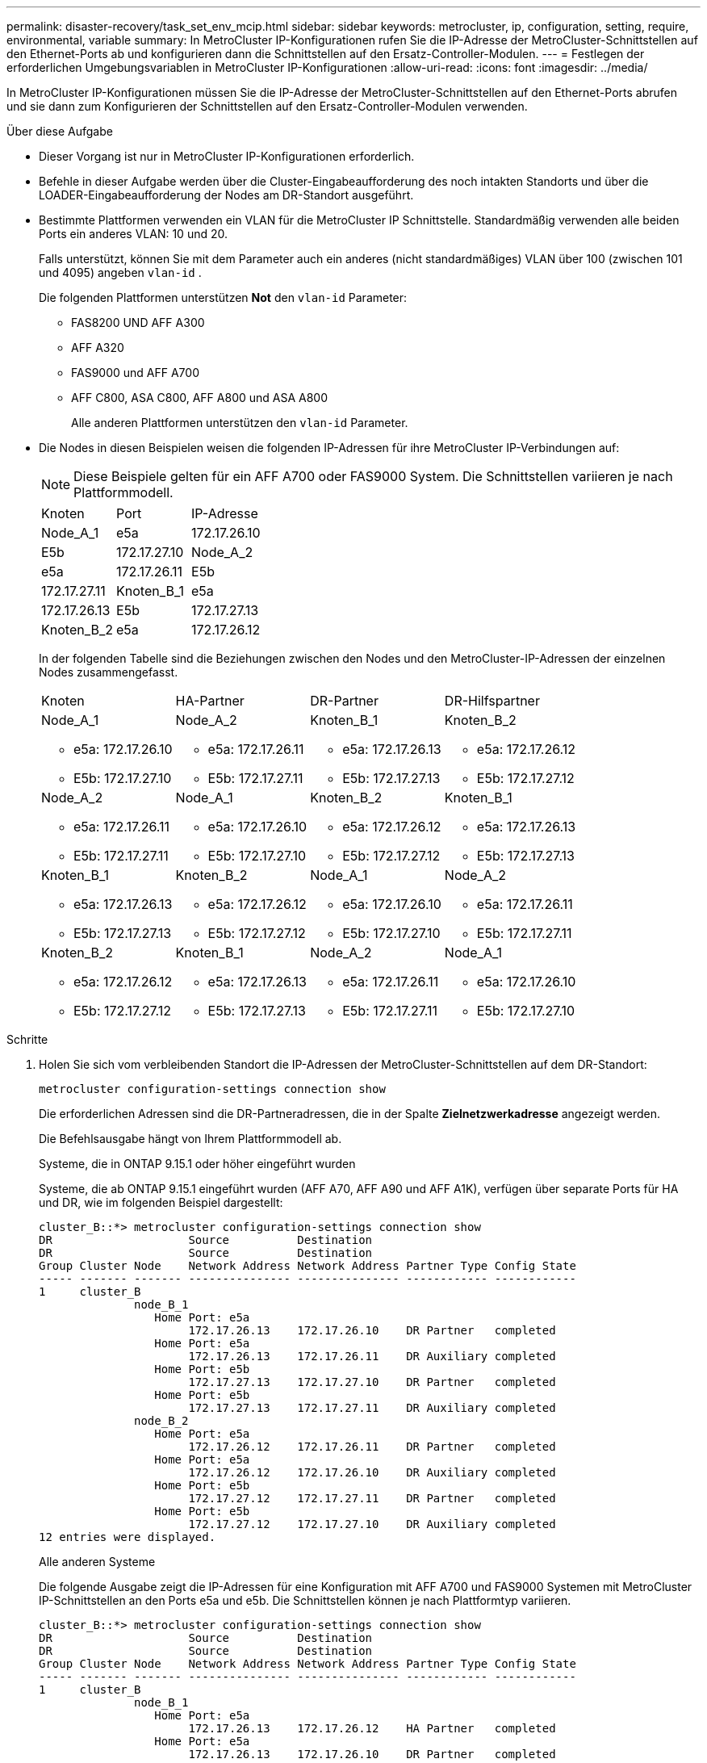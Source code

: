 ---
permalink: disaster-recovery/task_set_env_mcip.html 
sidebar: sidebar 
keywords: metrocluster, ip, configuration, setting, require, environmental, variable 
summary: In MetroCluster IP-Konfigurationen rufen Sie die IP-Adresse der MetroCluster-Schnittstellen auf den Ethernet-Ports ab und konfigurieren dann die Schnittstellen auf den Ersatz-Controller-Modulen. 
---
= Festlegen der erforderlichen Umgebungsvariablen in MetroCluster IP-Konfigurationen
:allow-uri-read: 
:icons: font
:imagesdir: ../media/


[role="lead"]
In MetroCluster IP-Konfigurationen müssen Sie die IP-Adresse der MetroCluster-Schnittstellen auf den Ethernet-Ports abrufen und sie dann zum Konfigurieren der Schnittstellen auf den Ersatz-Controller-Modulen verwenden.

.Über diese Aufgabe
* Dieser Vorgang ist nur in MetroCluster IP-Konfigurationen erforderlich.
* Befehle in dieser Aufgabe werden über die Cluster-Eingabeaufforderung des noch intakten Standorts und über die LOADER-Eingabeaufforderung der Nodes am DR-Standort ausgeführt.


[[vlan_id_supported_platfoms]]
* Bestimmte Plattformen verwenden ein VLAN für die MetroCluster IP Schnittstelle. Standardmäßig verwenden alle beiden Ports ein anderes VLAN: 10 und 20.
+
Falls unterstützt, können Sie mit dem Parameter auch ein anderes (nicht standardmäßiges) VLAN über 100 (zwischen 101 und 4095) angeben `vlan-id` .

+
Die folgenden Plattformen unterstützen *Not* den `vlan-id` Parameter:

+
** FAS8200 UND AFF A300
** AFF A320
** FAS9000 und AFF A700
** AFF C800, ASA C800, AFF A800 und ASA A800
+
Alle anderen Plattformen unterstützen den `vlan-id` Parameter.





* Die Nodes in diesen Beispielen weisen die folgenden IP-Adressen für ihre MetroCluster IP-Verbindungen auf:
+

NOTE: Diese Beispiele gelten für ein AFF A700 oder FAS9000 System. Die Schnittstellen variieren je nach Plattformmodell.

+
|===


| Knoten | Port | IP-Adresse 


 a| 
Node_A_1
 a| 
e5a
 a| 
172.17.26.10



 a| 
E5b
 a| 
172.17.27.10



 a| 
Node_A_2
 a| 
e5a
 a| 
172.17.26.11



 a| 
E5b
 a| 
172.17.27.11



 a| 
Knoten_B_1
 a| 
e5a
 a| 
172.17.26.13



 a| 
E5b
 a| 
172.17.27.13



 a| 
Knoten_B_2
 a| 
e5a
 a| 
172.17.26.12



 a| 
E5b
 a| 
172.17.27.12

|===
+
In der folgenden Tabelle sind die Beziehungen zwischen den Nodes und den MetroCluster-IP-Adressen der einzelnen Nodes zusammengefasst.

+
|===


| Knoten | HA-Partner | DR-Partner | DR-Hilfspartner 


 a| 
Node_A_1

** e5a: 172.17.26.10
** E5b: 172.17.27.10

 a| 
Node_A_2

** e5a: 172.17.26.11
** E5b: 172.17.27.11

 a| 
Knoten_B_1

** e5a: 172.17.26.13
** E5b: 172.17.27.13

 a| 
Knoten_B_2

** e5a: 172.17.26.12
** E5b: 172.17.27.12




 a| 
Node_A_2

** e5a: 172.17.26.11
** E5b: 172.17.27.11

 a| 
Node_A_1

** e5a: 172.17.26.10
** E5b: 172.17.27.10

 a| 
Knoten_B_2

** e5a: 172.17.26.12
** E5b: 172.17.27.12

 a| 
Knoten_B_1

** e5a: 172.17.26.13
** E5b: 172.17.27.13




 a| 
Knoten_B_1

** e5a: 172.17.26.13
** E5b: 172.17.27.13

 a| 
Knoten_B_2

** e5a: 172.17.26.12
** E5b: 172.17.27.12

 a| 
Node_A_1

** e5a: 172.17.26.10
** E5b: 172.17.27.10

 a| 
Node_A_2

** e5a: 172.17.26.11
** E5b: 172.17.27.11




 a| 
Knoten_B_2

** e5a: 172.17.26.12
** E5b: 172.17.27.12

 a| 
Knoten_B_1

** e5a: 172.17.26.13
** E5b: 172.17.27.13

 a| 
Node_A_2

** e5a: 172.17.26.11
** E5b: 172.17.27.11

 a| 
Node_A_1

** e5a: 172.17.26.10
** E5b: 172.17.27.10


|===


.Schritte
. Holen Sie sich vom verbleibenden Standort die IP-Adressen der MetroCluster-Schnittstellen auf dem DR-Standort:
+
`metrocluster configuration-settings connection show`

+
Die erforderlichen Adressen sind die DR-Partneradressen, die in der Spalte *Zielnetzwerkadresse* angezeigt werden.

+
Die Befehlsausgabe hängt von Ihrem Plattformmodell ab.

+
[role="tabbed-block"]
====
.Systeme, die in ONTAP 9.15.1 oder höher eingeführt wurden
--
Systeme, die ab ONTAP 9.15.1 eingeführt wurden (AFF A70, AFF A90 und AFF A1K), verfügen über separate Ports für HA und DR, wie im folgenden Beispiel dargestellt:

[listing]
----
cluster_B::*> metrocluster configuration-settings connection show
DR                    Source          Destination
DR                    Source          Destination
Group Cluster Node    Network Address Network Address Partner Type Config State
----- ------- ------- --------------- --------------- ------------ ------------
1     cluster_B
              node_B_1
                 Home Port: e5a
                      172.17.26.13    172.17.26.10    DR Partner   completed
                 Home Port: e5a
                      172.17.26.13    172.17.26.11    DR Auxiliary completed
                 Home Port: e5b
                      172.17.27.13    172.17.27.10    DR Partner   completed
                 Home Port: e5b
                      172.17.27.13    172.17.27.11    DR Auxiliary completed
              node_B_2
                 Home Port: e5a
                      172.17.26.12    172.17.26.11    DR Partner   completed
                 Home Port: e5a
                      172.17.26.12    172.17.26.10    DR Auxiliary completed
                 Home Port: e5b
                      172.17.27.12    172.17.27.11    DR Partner   completed
                 Home Port: e5b
                      172.17.27.12    172.17.27.10    DR Auxiliary completed
12 entries were displayed.
----
--
.Alle anderen Systeme
--
Die folgende Ausgabe zeigt die IP-Adressen für eine Konfiguration mit AFF A700 und FAS9000 Systemen mit MetroCluster IP-Schnittstellen an den Ports e5a und e5b. Die Schnittstellen können je nach Plattformtyp variieren.

[listing]
----
cluster_B::*> metrocluster configuration-settings connection show
DR                    Source          Destination
DR                    Source          Destination
Group Cluster Node    Network Address Network Address Partner Type Config State
----- ------- ------- --------------- --------------- ------------ ------------
1     cluster_B
              node_B_1
                 Home Port: e5a
                      172.17.26.13    172.17.26.12    HA Partner   completed
                 Home Port: e5a
                      172.17.26.13    172.17.26.10    DR Partner   completed
                 Home Port: e5a
                      172.17.26.13    172.17.26.11    DR Auxiliary completed
                 Home Port: e5b
                      172.17.27.13    172.17.27.12    HA Partner   completed
                 Home Port: e5b
                      172.17.27.13    172.17.27.10    DR Partner   completed
                 Home Port: e5b
                      172.17.27.13    172.17.27.11    DR Auxiliary completed
              node_B_2
                 Home Port: e5a
                      172.17.26.12    172.17.26.13    HA Partner   completed
                 Home Port: e5a
                      172.17.26.12    172.17.26.11    DR Partner   completed
                 Home Port: e5a
                      172.17.26.12    172.17.26.10    DR Auxiliary completed
                 Home Port: e5b
                      172.17.27.12    172.17.27.13    HA Partner   completed
                 Home Port: e5b
                      172.17.27.12    172.17.27.11    DR Partner   completed
                 Home Port: e5b
                      172.17.27.12    172.17.27.10    DR Auxiliary completed
12 entries were displayed.
----
--
====
. Wenn Sie die VLAN-ID oder Gateway-Adresse für die Schnittstelle ermitteln müssen, bestimmen Sie die VLAN-IDs vom verbleibenden Standort:
+
`metrocluster configuration-settings interface show`

+
** Sie müssen die VLAN-ID ermitteln, wenn die Plattformmodelle VLAN-IDs unterstützen (siehe <<vlan_id_supported_platfoms,Liste oben>>) und wenn Sie nicht die Standard-VLAN-IDs verwenden.
** Sie benötigen die Gateway-Adresse, wenn Sie verwenden link:../install-ip/concept_considerations_layer_3.html["Layer-3-Wide-Area-Netzwerke"].
+
Die VLAN-IDs sind in der Spalte *Netzwerkadresse* der Ausgabe enthalten. Die Spalte *Gateway* zeigt die Gateway-IP-Adresse an.

+
In diesem Beispiel sind die Schnittstellen e0a mit der VLAN-ID 120 und e0b mit der VLAN-ID 130:

+
[listing]
----
Cluster-A::*> metrocluster configuration-settings interface show
DR                                                                     Config
Group Cluster Node     Network Address Netmask         Gateway         State
----- ------- ------- --------------- --------------- --------------- ---------
1
      cluster_A
              node_A_1
                  Home Port: e0a-120
                          172.17.26.10  255.255.255.0  -            completed
                  Home Port: e0b-130
                          172.17.27.10  255.255.255.0  -            completed
----


. Legen Sie an der LOADER-Eingabeaufforderung für jeden der Disaster-Site-Nodes den Bootarg-Wert abhängig vom Plattformmodell fest:
+
[NOTE]
====
** Wenn die Schnittstellen die Standard-VLANs verwenden oder das Plattformmodell keine VLAN-ID verwendet (siehe <<vlan_id_supported_platfoms,Liste oben>>), ist die _vlan-id_ nicht erforderlich.
** Wenn die Konfiguration nicht verwendet wird link:../install-ip/concept_considerations_layer_3.html["Layer3 Wide Area Networks"]Der Wert für _Gateway-IP-Adresse_ ist *0* (Null).


====
+
[role="tabbed-block"]
====
.Systeme, die in ONTAP 9.15.1 oder höher eingeführt wurden
--
Der Wert für _HA-Partner-IP-address_ muss auf Systemen ab ONTAP 9.15.1 auf *0* (Null) gesetzt werden, da sie separate Ports für DR und HA haben.

Legen Sie den folgenden Bootarg fest:

[listing]
----
setenv bootarg.mcc.port_a_ip_config local-IP-address/local-IP-mask,gateway-IP-address,HA-partner-IP-address,DR-partner-IP-address,DR-aux-partnerIP-address,vlan-id

setenv bootarg.mcc.port_b_ip_config local-IP-address/local-IP-mask,gateway-IP-address,HA-partner-IP-address,DR-partner-IP-address,DR-aux-partnerIP-address,vlan-id
----
Mit den folgenden Befehlen werden die Werte für Node_A_1 unter Verwendung von VLAN 120 für das erste Netzwerk und VLAN 130 für das zweite Netzwerk festgelegt:

....
setenv bootarg.mcc.port_a_ip_config 172.17.26.10/23,0,0,172.17.26.13,172.17.26.12,120

setenv bootarg.mcc.port_b_ip_config 172.17.27.10/23,0,0,172.17.27.13,172.17.27.12,130
....
Im folgenden Beispiel werden die Befehle für Node_A_1 ohne VLAN-ID angezeigt:

[listing]
----
setenv bootarg.mcc.port_a_ip_config 172.17.26.10/23,0,0,172.17.26.13,172.17.26.12

setenv bootarg.mcc.port_b_ip_config 172.17.27.10/23,0,0,172.17.27.13,172.17.27.12
----
--
.Alle anderen Systeme
--
Legen Sie den folgenden Bootarg fest:

....
setenv bootarg.mcc.port_a_ip_config local-IP-address/local-IP-mask,gateway-IP-address,HA-partner-IP-address,DR-partner-IP-address,DR-aux-partnerIP-address,vlan-id

setenv bootarg.mcc.port_b_ip_config local-IP-address/local-IP-mask,gateway-IP-address,HA-partner-IP-address,DR-partner-IP-address,DR-aux-partnerIP-address,vlan-id
....
Mit den folgenden Befehlen werden die Werte für Node_A_1 unter Verwendung von VLAN 120 für das erste Netzwerk und VLAN 130 für das zweite Netzwerk festgelegt:

....
setenv bootarg.mcc.port_a_ip_config 172.17.26.10/23,0,172.17.26.11,172.17.26.13,172.17.26.12,120

setenv bootarg.mcc.port_b_ip_config 172.17.27.10/23,0,172.17.27.11,172.17.27.13,172.17.27.12,130
....
Im folgenden Beispiel werden die Befehle für Node_A_1 ohne VLAN-ID angezeigt:

[listing]
----
setenv bootarg.mcc.port_a_ip_config 172.17.26.10/23,0,172.17.26.11,172.17.26.13,172.17.26.12

setenv bootarg.mcc.port_b_ip_config 172.17.27.10/23,0,172.17.27.11,172.17.27.13,172.17.27.12
----
--
====
. Erfassen Sie vom verbleibenden Standort aus die UUUIDs für den Katastrophenstandort:
+
`metrocluster node show -fields node-cluster-uuid, node-uuid`

+
[listing]
----
cluster_B::> metrocluster node show -fields node-cluster-uuid, node-uuid

  (metrocluster node show)
dr-group-id cluster     node     node-uuid                            node-cluster-uuid
----------- ----------- -------- ------------------------------------ ------------------------------
1           cluster_A   node_A_1 f03cb63c-9a7e-11e7-b68b-00a098908039 ee7db9d5-9a82-11e7-b68b-00a098
                                                                        908039
1           cluster_A   node_A_2 aa9a7a7a-9a81-11e7-a4e9-00a098908c35 ee7db9d5-9a82-11e7-b68b-00a098
                                                                        908039
1           cluster_B   node_B_1 f37b240b-9ac1-11e7-9b42-00a098c9e55d 07958819-9ac6-11e7-9b42-00a098
                                                                        c9e55d
1           cluster_B   node_B_2 bf8e3f8f-9ac4-11e7-bd4e-00a098ca379f 07958819-9ac6-11e7-9b42-00a098
                                                                        c9e55d
4 entries were displayed.
cluster_A::*>
----
+
|===


| Knoten | UUID 


 a| 
Cluster_B
 a| 
07958819-9ac6-11e7-9b42-00a098c9e55d



 a| 
Knoten_B_1
 a| 
F37b240b-9ac1-11e7-9b42-00a098c9e55d



 a| 
Knoten_B_2
 a| 
Bf8e3f8f-9ac4-11e7-bd4e-00a098ca379f



 a| 
Cluster_A
 a| 
E7db9d5-9a82-11e7-b68b-00a098908039



 a| 
Node_A_1
 a| 
F03cb63c-9a7e-11e7-b68b-00a098908039



 a| 
Node_A_2
 a| 
Aa9a7a7a-9a81-11e7-a4e9-00a098908c35

|===
. Setzen Sie an DER LOADER-Eingabeaufforderung der Ersatz-Nodes die UUUIDs ein:
+
....
setenv bootarg.mgwd.partner_cluster_uuid partner-cluster-UUID

setenv bootarg.mgwd.cluster_uuid local-cluster-UUID

setenv bootarg.mcc.pri_partner_uuid DR-partner-node-UUID

setenv bootarg.mcc.aux_partner_uuid DR-aux-partner-node-UUID

setenv bootarg.mcc_iscsi.node_uuid local-node-UUID`
....
+
.. Legen Sie die UUIDs auf Node_A_1 fest.
+
Im folgenden Beispiel werden die Befehle zum Einstellen der UUIDs auf Node_A_1 angezeigt:

+
....
setenv bootarg.mgwd.cluster_uuid ee7db9d5-9a82-11e7-b68b-00a098908039

setenv bootarg.mgwd.partner_cluster_uuid 07958819-9ac6-11e7-9b42-00a098c9e55d

setenv bootarg.mcc.pri_partner_uuid f37b240b-9ac1-11e7-9b42-00a098c9e55d

setenv bootarg.mcc.aux_partner_uuid bf8e3f8f-9ac4-11e7-bd4e-00a098ca379f

setenv bootarg.mcc_iscsi.node_uuid f03cb63c-9a7e-11e7-b68b-00a098908039
....
.. Legen Sie die UUIDs auf Node_A_2 fest:
+
Im folgenden Beispiel werden die Befehle zum Einstellen der UUIDs auf Node_A_2 angezeigt:

+
....
setenv bootarg.mgwd.cluster_uuid ee7db9d5-9a82-11e7-b68b-00a098908039

setenv bootarg.mgwd.partner_cluster_uuid 07958819-9ac6-11e7-9b42-00a098c9e55d

setenv bootarg.mcc.pri_partner_uuid bf8e3f8f-9ac4-11e7-bd4e-00a098ca379f

setenv bootarg.mcc.aux_partner_uuid f37b240b-9ac1-11e7-9b42-00a098c9e55d

setenv bootarg.mcc_iscsi.node_uuid aa9a7a7a-9a81-11e7-a4e9-00a098908c35
....


. Wenn die Originalsysteme für ADP konfiguriert wurden, aktivieren Sie an der LOADER-Eingabeaufforderung der Ersatz-Nodes ADP:
+
`setenv bootarg.mcc.adp_enabled true`

. Wenn ONTAP 9.5, 9.6 oder 9.7 an DER LOADER-Eingabeaufforderung der Ersatz-Nodes ausgeführt wird, aktivieren Sie die folgende Variable:
+
`setenv bootarg.mcc.lun_part true`

+
.. Legen Sie die Variablen auf Node_A_1 fest.
+
Das folgende Beispiel zeigt die Befehle zum Einstellen der Werte auf Node_A_1, wenn ONTAP 9.6 ausgeführt wird:

+
[listing]
----
setenv bootarg.mcc.lun_part true
----
.. Legen Sie die Variablen auf Node_A_2 fest.
+
Das folgende Beispiel zeigt die Befehle zum Einstellen der Werte auf Node_A_2, wenn ONTAP 9.6 ausgeführt wird:

+
[listing]
----
setenv bootarg.mcc.lun_part true
----


. Wenn die ursprünglichen Systeme für die End-to-End-Verschlüsselung konfiguriert waren, legen Sie an jeder LOADER-Eingabeaufforderung des Ersatz-Nodes den folgenden Bootarg fest:
+
`setenv bootarg.mccip.encryption_enabled 1`

. Wenn die Originalsysteme für ADP konfiguriert wurden, legen Sie an jeder LOADER-Eingabeaufforderung der Ersatzknoten die ursprüngliche System-ID (*nicht* die System-ID des Ersatzcontrollermoduls) und die System-ID des DR-Partners des Knotens fest:
+
`setenv bootarg.mcc.local_config_id original-sysID`

+
`setenv bootarg.mcc.dr_partner dr_partner-sysID`

+
link:task_replace_hardware_and_boot_new_controllers.html#determine-the-system-ids-and-vlan-ids-of-the-old-controller-modules["Ermitteln Sie die System-IDs der alten Controller-Module"]

+
.. Legen Sie die Variablen auf Node_A_1 fest.
+
Im folgenden Beispiel werden die Befehle zum Einstellen der System-IDs auf Node_A_1 angezeigt:

+
*** Die alte System-ID von Node_A_1 ist 4068741258.
*** Die System-ID von Node_B_1 lautet 4068741254.
+
[listing]
----
setenv bootarg.mcc.local_config_id 4068741258
setenv bootarg.mcc.dr_partner 4068741254
----


.. Legen Sie die Variablen auf Node_A_2 fest.
+
Im folgenden Beispiel werden die Befehle zum Einstellen der System-IDs auf Node_A_2 angezeigt:

+
*** Die alte System-ID von Node_A_1 ist 4068741260.
*** Die System-ID von Node_B_1 lautet 4068741256.
+
[listing]
----
setenv bootarg.mcc.local_config_id 4068741260
setenv bootarg.mcc.dr_partner 4068741256
----






